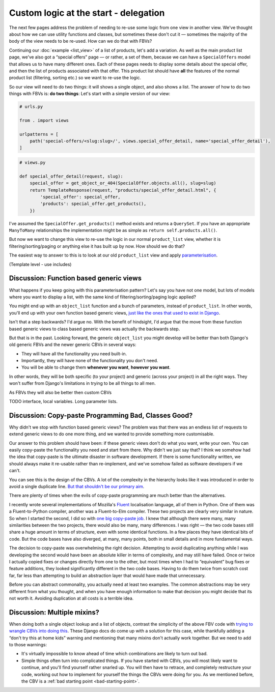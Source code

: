Custom logic at the start - delegation
======================================

The next few pages address the problem of needing to re-use some logic from one
view in another view. We've thought about how we can use utility functions and
classes, but sometimes these don't cut it — sometimes the majority of the body
of the view needs to be re-used. How can we do that with FBVs?

Continuing our :doc:`example <list_view>` of a list of products, let's add a
variation. As well as the main product list page, we've also got a “special
offers” page — or rather, a set of them, because we can have a ``SpecialOffers``
model that allows us to have many different ones. Each of these pages needs to
display some details about the special offer, and then the list of products
associated with that offer. This product list should have **all** the features
of the normal product list (filtering, sorting etc.) so we want to re-use the
logic.

So our view will need to do two things: it will shows a single object, and also
shows a list. The answer of how to do two things with FBVs is: **do two
things**: Let's start with a simple version of our view:

.. code-block:: python

   # urls.py

   from . import views

   urlpatterns = [
       path('special-offers/<slug:slug>/', views.special_offer_detail, name='special_offer_detail'),
   ]

.. code-block:: python

   # views.py

   def special_offer_detail(request, slug):
       special_offer = get_object_or_404(SpecialOffer.objects.all(), slug=slug)
       return TemplateResponse(request, "products/special_offer_detail.html", {
           'special_offer': special_offer,
           'products': special_offer.get_products(),
       })

I've assumed the ``SpecialOffer.get_products()`` method exists and returns a
``QuerySet``. If you have an appropriate ``ManyToMany`` relationships the
implementation might be as simple as ``return self.products.all()``.

But now we want to change this view to re-use the logic in our normal
``product_list`` view, whether it is filtering/sorting/paging or anything else
it has built up by now. How should we do that?


The easiest way to answer to this is to look at our old ``product_list`` view
and apply `parameterisation
<https://www.toptal.com/python/python-parameterized-design-patterns>`_.



(Template level - use includes)


.. _function-based-generic-views:

Discussion: Function based generic views
----------------------------------------

What happens if you keep going with this parameterisation pattern? Let's say you
have not one model, but lots of models where you want to display a list, with
the same kind of filtering/sorting/paging logic applied?

You might end up with an ``object_list`` function and a bunch of parameters,
instead of ``product_list``. In other words, you'll end up with your own
function based generic views, `just like the ones that used to exist in Django
<https://django.readthedocs.io/en/1.3.X/topics/generic-views.html#generic-views-of-objects>`_.

Isn't that a step backwards? I'd argue no. With the benefit of hindsight, I'd
argue that the move from these function based generic views to class based
generic views was actually the backwards step.

But that is in the past. Looking forward, the generic ``object_list`` you might
develop will be better than both Django's old generic FBVs and the newer generic
CBVs in several ways:

* They will have all the functionality you need built-in.
* Importantly, they will have none of the functionality you don't need.
* You will be able to change them **whenever you want**, **however you want**.

In other words, they will be both specific (to your project) and generic (across
your project) in all the right ways. They won't suffer from Django's limitations
in trying to be all things to all men.

As FBVs they will also be better then custom CBVs

TODO interface, local variables. Long parameter lists.

Discussion: Copy-paste Programming Bad, Classes Good?
-----------------------------------------------------

Why didn't we stop with function based generic views? The problem was that there
was an endless list of requests to extend generic views to do one more thing,
and we wanted to provide something more customisable.

Our answer to this problem should have been: if these generic views don't do
what you want, write your own. You can easily copy-paste the functionality you
need and start from there. Why didn't we just say that? I think we somehow had
the idea that copy-paste is the ultimate disaster in software development. If
there is some functionality written, we should always make it re-usable rather
than re-implement, and we've somehow failed as software developers if we can't.

You can see this is the design of the CBVs. A lot of the complexity in the
hierarchy looks like it was introduced in order to avoid a single duplicate
line. `But that shouldn't be our primary aim
<https://verraes.net/2014/08/dry-is-about-knowledge/>`_.

There are plenty of times when the evils of copy-paste programming are much
better than the alternatives.

I recently wrote several implementations of Mozilla's `Fluent
<https://projectfluent.org/>`_ localisation language, all of them in Python. One
of them was a Fluent-to-Python compiler, another was a Fluent-to-Elm compiler.
These two projects are clearly very similar in nature. So when I started the
second, I did so with `one big copy-paste job
<https://github.com/elm-fluent/elm-fluent/commit/a100de2021dcc4fa413769342b1cba0240ba63ee>`_.
I knew that although there were many, many similarities between the two
projects, there would also be many, many differences. I was right — the two code
bases still share a huge amount in terms of structure, even with some identical
functions. In a few places they have identical bits of code. But the
code bases have also diverged, at many, many points, both in small details and
in more fundamental ways.

The decision to copy-paste was overwhelming the right decision. Attempting to
avoid duplicating anything while I was developing the second would have been an
absolute killer in terms of complexity, and may still have failed. Once or twice
I actually copied fixes or changes directly from one to the other, but most
times when I had to “equivalent” bug fixes or feature additions, they looked
significantly different in the two code bases. Having to do them twice from
scratch cost far, far less than attempting to build an abstraction layer that
would have made that unnecessary.

Before you can abstract commonality, you actually need at least two examples.
The common abstractions may be very different from what you thought, and when
you have enough information to make that decision you might decide that its not
worth it. Avoiding duplication at all costs is a terrible idea.


Discussion: Multiple mixins?
----------------------------

When doing both a single object lookup and a list of objects, contrast the
simplicity of the above FBV code with `trying to wrangle CBVs into doing this
<https://docs.djangoproject.com/en/dev/topics/class-based-views/mixins/#using-singleobjectmixin-with-listview>`_.
These Django docs do come up with a solution for this case, while thankfully
adding a “don't try this at home kids” warning and mentioning that many mixins
don't actually work together. But we need to add to those warnings:

* It's virtually impossible to know ahead of time which combinations are likely
  to turn out bad.

* Simple things often turn into complicated things. If you have started with
  CBVs, you will most likely want to continue, and you'll find yourself rather
  snarled up. You will then have to retrace, and completely restructure your
  code, working out how to implement for yourself the things the CBVs were doing
  for you. As we mentioned before, the CBV is a :ref:`bad starting point
  <bad-starting-point>`.
